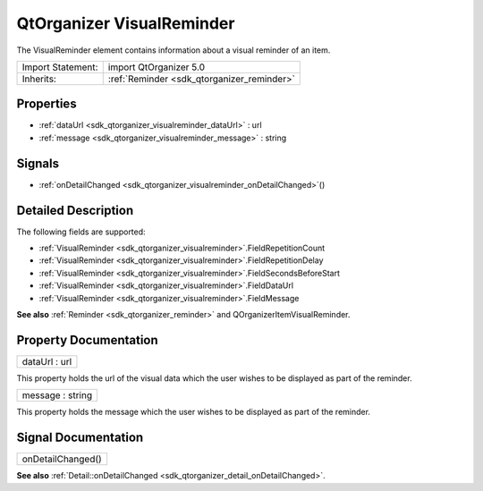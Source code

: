 .. _sdk_qtorganizer_visualreminder:

QtOrganizer VisualReminder
==========================

The VisualReminder element contains information about a visual reminder of an item.

+--------------------------------------------------------------------------------------------------------------------------------------------------------+-----------------------------------------------------------------------------------------------------------------------------------------------------------+
| Import Statement:                                                                                                                                      | import QtOrganizer 5.0                                                                                                                                    |
+--------------------------------------------------------------------------------------------------------------------------------------------------------+-----------------------------------------------------------------------------------------------------------------------------------------------------------+
| Inherits:                                                                                                                                              | :ref:`Reminder <sdk_qtorganizer_reminder>`                                                                                                                |
+--------------------------------------------------------------------------------------------------------------------------------------------------------+-----------------------------------------------------------------------------------------------------------------------------------------------------------+

Properties
----------

-  :ref:`dataUrl <sdk_qtorganizer_visualreminder_dataUrl>` : url
-  :ref:`message <sdk_qtorganizer_visualreminder_message>` : string

Signals
-------

-  :ref:`onDetailChanged <sdk_qtorganizer_visualreminder_onDetailChanged>`\ ()

Detailed Description
--------------------

The following fields are supported:

-  :ref:`VisualReminder <sdk_qtorganizer_visualreminder>`.FieldRepetitionCount
-  :ref:`VisualReminder <sdk_qtorganizer_visualreminder>`.FieldRepetitionDelay
-  :ref:`VisualReminder <sdk_qtorganizer_visualreminder>`.FieldSecondsBeforeStart
-  :ref:`VisualReminder <sdk_qtorganizer_visualreminder>`.FieldDataUrl
-  :ref:`VisualReminder <sdk_qtorganizer_visualreminder>`.FieldMessage

**See also** :ref:`Reminder <sdk_qtorganizer_reminder>` and QOrganizerItemVisualReminder.

Property Documentation
----------------------

.. _sdk_qtorganizer_visualreminder_dataUrl:

+--------------------------------------------------------------------------------------------------------------------------------------------------------------------------------------------------------------------------------------------------------------------------------------------------------------+
| dataUrl : url                                                                                                                                                                                                                                                                                                |
+--------------------------------------------------------------------------------------------------------------------------------------------------------------------------------------------------------------------------------------------------------------------------------------------------------------+

This property holds the url of the visual data which the user wishes to be displayed as part of the reminder.

.. _sdk_qtorganizer_visualreminder_message:

+--------------------------------------------------------------------------------------------------------------------------------------------------------------------------------------------------------------------------------------------------------------------------------------------------------------+
| message : string                                                                                                                                                                                                                                                                                             |
+--------------------------------------------------------------------------------------------------------------------------------------------------------------------------------------------------------------------------------------------------------------------------------------------------------------+

This property holds the message which the user wishes to be displayed as part of the reminder.

Signal Documentation
--------------------

.. _sdk_qtorganizer_visualreminder_onDetailChanged:

+--------------------------------------------------------------------------------------------------------------------------------------------------------------------------------------------------------------------------------------------------------------------------------------------------------------+
| onDetailChanged()                                                                                                                                                                                                                                                                                            |
+--------------------------------------------------------------------------------------------------------------------------------------------------------------------------------------------------------------------------------------------------------------------------------------------------------------+

**See also** :ref:`Detail::onDetailChanged <sdk_qtorganizer_detail_onDetailChanged>`.

